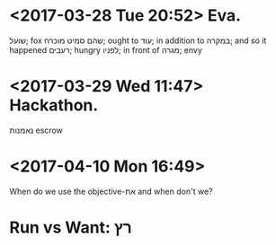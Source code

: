 * <2017-03-28 Tue 20:52> Eva. 
  שועל;  fox
  שהם סמיט
  מוכרח; ought to
  עוד; in addition to
  במקרה; and so it happened
  רעבים; hungry
  לפניו; in front of
  מגרה; envy

* <2017-03-29 Wed 11:47> Hackathon.
  נאמנות	escrow

* <2017-04-10 Mon 16:49>
When do we use the objective-את and when don't we?

* Run vs Want: רץ

